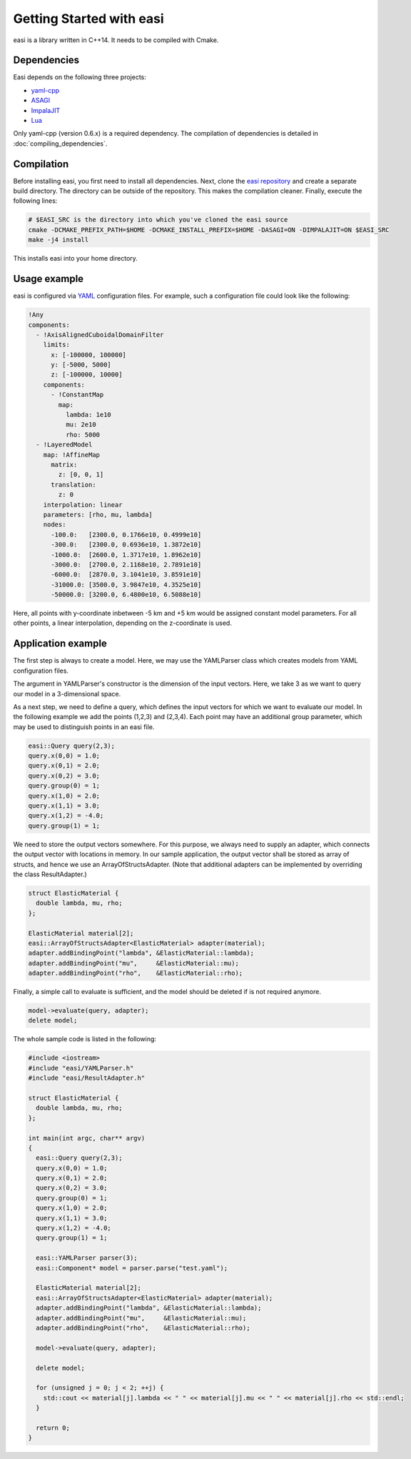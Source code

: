 Getting Started with easi
=========================

easi is a library written in C++14.
It needs to be compiled with Cmake.

Dependencies
------------

Easi depends on the following three projects:

-  `yaml-cpp <https://github.com/jbeder/yaml-cpp>`__
-  `ASAGI <https://github.com/TUM-I5/ASAGI/>`__
-  `ImpalaJIT <https://github.com/uphoffc/ImpalaJIT>`__
-  `Lua <https://www.lua.org/download.html>`__

Only yaml-cpp (version 0.6.x) is a required dependency.
The compilation of dependencies is detailed in :doc:`compiling_dependencies`.

Compilation
------------
Before installing easi, you first need to install all dependencies.
Next, clone the `easi repository <https://github.com/SeisSol/easi>`_ and create a separate build directory.
The directory can be outside of the repository.
This makes the compilation cleaner.
Finally, execute the following lines:

.. code-block:: bash

    # $EASI_SRC is the directory into which you've cloned the easi source
    cmake -DCMAKE_PREFIX_PATH=$HOME -DCMAKE_INSTALL_PREFIX=$HOME -DASAGI=ON -DIMPALAJIT=ON $EASI_SRC
    make -j4 install

This installs easi into your home directory.

Usage example
-------------

easi is configured via `YAML <http://yaml.org>`__ configuration files.
For example, such a configuration file could look like the following:

.. code-block:: yaml

    !Any
    components:
      - !AxisAlignedCuboidalDomainFilter
        limits:
          x: [-100000, 100000]
          y: [-5000, 5000]
          z: [-100000, 10000]
        components:
          - !ConstantMap
            map:
              lambda: 1e10
              mu: 2e10
              rho: 5000
      - !LayeredModel
        map: !AffineMap
          matrix:
            z: [0, 0, 1]
          translation:
            z: 0
        interpolation: linear
        parameters: [rho, mu, lambda]
        nodes:
          -100.0:   [2300.0, 0.1766e10, 0.4999e10]
          -300.0:   [2300.0, 0.6936e10, 1.3872e10]
          -1000.0:  [2600.0, 1.3717e10, 1.8962e10]
          -3000.0:  [2700.0, 2.1168e10, 2.7891e10]
          -6000.0:  [2870.0, 3.1041e10, 3.8591e10]
          -31000.0: [3500.0, 3.9847e10, 4.3525e10]
          -50000.0: [3200.0, 6.4800e10, 6.5088e10] 

Here, all points with y-coordinate inbetween -5 km and +5 km would be
assigned constant model parameters. For all other points, a linear
interpolation, depending on the z-coordinate is used.

Application example
-------------------

The first step is always to create a model.
Here, we may use the YAMLParser class which creates models from YAML configuration files.

.. code-block:: cpp
  :linenos:

  easi::YAMLParser parser(3);
  easi::Component* model = parser.parse("test.yaml");  

The argument in YAMLParser's constructor is the dimension of the input vectors.
Here, we take 3 as we want to query our model in a 3-dimensional space.

As a next step, we need to define a query, which defines the input vectors
for which we want to evaluate our model.
In the following example we add the points (1,2,3) and (2,3,4).
Each point may have an additional group parameter, which may be used
to distinguish points in an easi file.

.. code-block:: cpp

  easi::Query query(2,3);
  query.x(0,0) = 1.0;
  query.x(0,1) = 2.0;
  query.x(0,2) = 3.0;
  query.group(0) = 1;
  query.x(1,0) = 2.0;
  query.x(1,1) = 3.0;
  query.x(1,2) = -4.0;
  query.group(1) = 1;

We need to store the output vectors somewhere.
For this purpose, we always need to supply an adapter, which connects
the output vector with locations in memory.
In our sample application, the output vector shall be stored as array of
structs, and hence we use an ArrayOfStructsAdapter.
(Note that additional adapters can be implemented by overriding the class ResultAdapter.)

.. code-block:: cpp
  
  struct ElasticMaterial {
    double lambda, mu, rho;
  };

  ElasticMaterial material[2];
  easi::ArrayOfStructsAdapter<ElasticMaterial> adapter(material);
  adapter.addBindingPoint("lambda", &ElasticMaterial::lambda);
  adapter.addBindingPoint("mu",     &ElasticMaterial::mu);
  adapter.addBindingPoint("rho",    &ElasticMaterial::rho);

Finally, a simple call to evaluate is sufficient, and the model should be
deleted if is not required anymore.

.. code-block:: cpp

    model->evaluate(query, adapter);
    delete model;

The whole sample code is listed in the following:

.. code-block:: cpp

  #include <iostream>
  #include "easi/YAMLParser.h"
  #include "easi/ResultAdapter.h"

  struct ElasticMaterial {
    double lambda, mu, rho;
  };

  int main(int argc, char** argv)
  {
    easi::Query query(2,3);
    query.x(0,0) = 1.0;
    query.x(0,1) = 2.0;
    query.x(0,2) = 3.0;
    query.group(0) = 1;
    query.x(1,0) = 2.0;
    query.x(1,1) = 3.0;
    query.x(1,2) = -4.0;
    query.group(1) = 1;
    
    easi::YAMLParser parser(3);
    easi::Component* model = parser.parse("test.yaml");  
    
    ElasticMaterial material[2];
    easi::ArrayOfStructsAdapter<ElasticMaterial> adapter(material);
    adapter.addBindingPoint("lambda", &ElasticMaterial::lambda);
    adapter.addBindingPoint("mu",     &ElasticMaterial::mu);
    adapter.addBindingPoint("rho",    &ElasticMaterial::rho);
    
    model->evaluate(query, adapter);
    
    delete model;
    
    for (unsigned j = 0; j < 2; ++j) {
      std::cout << material[j].lambda << " " << material[j].mu << " " << material[j].rho << std::endl;
    }  

    return 0;
  }
